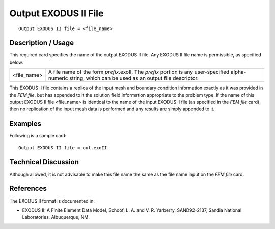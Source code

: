 *************************
**Output EXODUS II File**
*************************

::

	Output EXODUS II file = <file_name>

-----------------------
**Description / Usage**
-----------------------

This required card specifies the name of the output EXODUS II file. Any EXODUS II
file name is permissible, as specified below.

==================   ==================================================================
<file_name> 		 |	A file name of the form *prefix*.exoII. The *prefix* portion is
					 any user-specified alpha-numeric string, which can be used
					 as an output file descriptor.
==================   ==================================================================

This EXODUS II file contains a replica of the input mesh and boundary condition
information exactly as it was provided in the *FEM file*, but has appended to it the
solution field information appropriate to the problem type. If the name of this output
EXODUS II file <file_name> is identical to the name of the input EXODUS II file (as
specified in the *FEM file* card), then no replication of the input mesh data is performed
and any results are simply appended to it.

------------
**Examples**
------------

Following is a sample card:
::

	Output EXODUS II file = out.exoII

-------------------------
**Technical Discussion**
-------------------------

Although allowed, it is not advisable to make this file name the same as the file name
input on the *FEM file* card.



--------------
**References**
--------------

The EXODUS II format is documented in:

* EXODUS II: A Finite Element Data Model, Schoof, L. A. and V. R. Yarberry, SAND92-2137, Sandia National Laboratories, Albuquerque, NM.